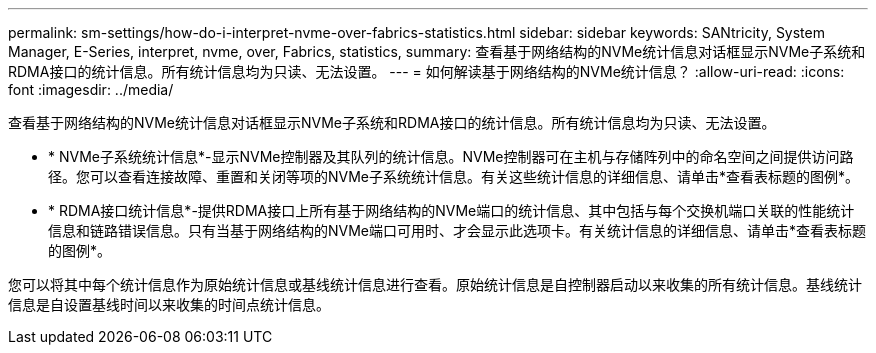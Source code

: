 ---
permalink: sm-settings/how-do-i-interpret-nvme-over-fabrics-statistics.html 
sidebar: sidebar 
keywords: SANtricity, System Manager, E-Series, interpret, nvme, over, Fabrics, statistics, 
summary: 查看基于网络结构的NVMe统计信息对话框显示NVMe子系统和RDMA接口的统计信息。所有统计信息均为只读、无法设置。 
---
= 如何解读基于网络结构的NVMe统计信息？
:allow-uri-read: 
:icons: font
:imagesdir: ../media/


[role="lead"]
查看基于网络结构的NVMe统计信息对话框显示NVMe子系统和RDMA接口的统计信息。所有统计信息均为只读、无法设置。

* * NVMe子系统统计信息*-显示NVMe控制器及其队列的统计信息。NVMe控制器可在主机与存储阵列中的命名空间之间提供访问路径。您可以查看连接故障、重置和关闭等项的NVMe子系统统计信息。有关这些统计信息的详细信息、请单击*查看表标题的图例*。
* * RDMA接口统计信息*-提供RDMA接口上所有基于网络结构的NVMe端口的统计信息、其中包括与每个交换机端口关联的性能统计信息和链路错误信息。只有当基于网络结构的NVMe端口可用时、才会显示此选项卡。有关统计信息的详细信息、请单击*查看表标题的图例*。


您可以将其中每个统计信息作为原始统计信息或基线统计信息进行查看。原始统计信息是自控制器启动以来收集的所有统计信息。基线统计信息是自设置基线时间以来收集的时间点统计信息。
